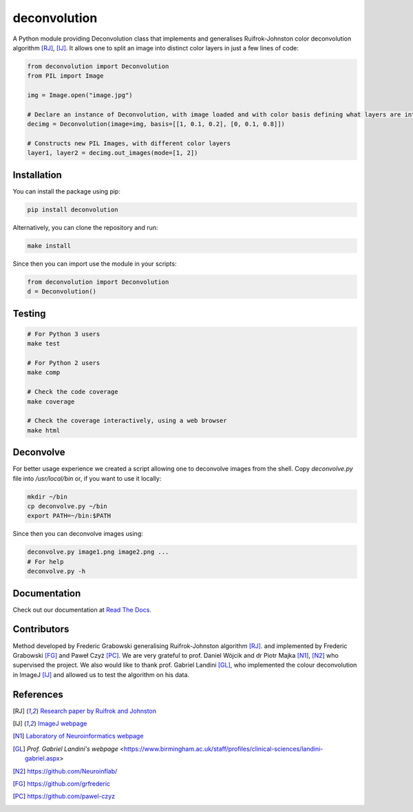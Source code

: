 *************
deconvolution
*************
A Python module providing Deconvolution class that implements and generalises Ruifrok-Johnston color deconvolution algorithm [RJ]_, [IJ]_. It allows one to split an image into distinct color layers in just
a few lines of code:

.. code:: python

  from deconvolution import Deconvolution
  from PIL import Image

  img = Image.open("image.jpg")
  
  # Declare an instance of Deconvolution, with image loaded and with color basis defining what layers are interesting
  decimg = Deconvolution(image=img, basis=[[1, 0.1, 0.2], [0, 0.1, 0.8]])
  
  # Constructs new PIL Images, with different color layers
  layer1, layer2 = decimg.out_images(mode=[1, 2])


Installation
------------
You can install the package using pip:

.. code:: bash

  pip install deconvolution

Alternatively, you can clone the repository and run:

.. code:: bash

  make install

Since then you can import use the module in your scripts:

.. code:: python

  from deconvolution import Deconvolution
  d = Deconvolution()


Testing
-------
.. code:: bash
  
  # For Python 3 users
  make test
  
  # For Python 2 users
  make comp

  # Check the code coverage
  make coverage

  # Check the coverage interactively, using a web browser
  make html


Deconvolve
----------
For better usage experience we created a script allowing one to deconvolve images from the shell. Copy `deconvolve.py` file into `/usr/local/bin` or, if you want to use it locally:

.. code:: bash

  mkdir ~/bin
  cp deconvolve.py ~/bin
  export PATH=~/bin:$PATH

Since then you can deconvolve images using:

.. code:: bash

  deconvolve.py image1.png image2.png ...
  # For help
  deconvolve.py -h

Documentation
-------------
Check out our documentation at `Read The Docs
<https://deconvolution.readthedocs.io>`_.

Contributors
------------
Method developed by Frederic Grabowski generalising Ruifrok-Johnston algorithm [RJ]_. and implemented by Frederic Grabowski [FG]_ and Paweł Czyż [PC]_.
We are very grateful to prof. Daniel Wójcik and dr Piotr Majka [N1]_, [N2]_ who supervised the project. We also would like to thank prof. Gabriel Landini [GL]_, who
implemented the colour deconvolution in ImageJ [IJ]_ and allowed us to test the algorithm on his data.

References
----------
.. [RJ] `Research paper by Ruifrok and Johnston 
  <https://www.researchgate.net/publication/11815294_Ruifrok_AC_Johnston_DA_Quantification_of_histochemical_staining_by_color_deconvolution_Anal_Quant_Cytol_Histol_23_291-299>`_
.. [IJ] `ImageJ webpage
  <http://imagej.net/Colour_Deconvolution>`_
.. [N1] `Laboratory of Neuroinformatics webpage
  <http://en.nencki.gov.pl/laboratory-of-neuroinformatics>`_
.. [GL] `Prof. Gabriel Landini's webpage`
  <https://www.birmingham.ac.uk/staff/profiles/clinical-sciences/landini-gabriel.aspx>
.. [N2] https://github.com/Neuroinflab/
.. [FG] https://github.com/grfrederic
.. [PC] https://github.com/pawel-czyz
